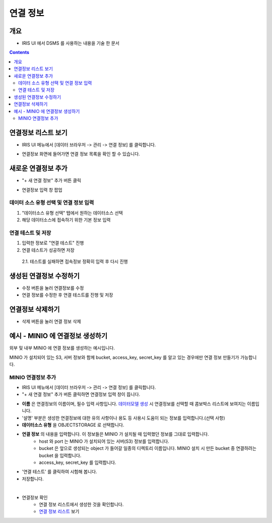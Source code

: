 연결 정보
================================

개요
-----
- IRIS UI 에서 DSMS 를 사용하는 내용을 기술 한 문서

.. contents::
    :backlinks: top
    

연결정보 리스트 보기
--------------------

- IRIS UI 메뉴에서 [데이터 브라우저 -> 관리 -> 연결 정보] 를 클릭합니다.

.. image:: images/ex1-1.PNG
   :alt: Open DataSource Connector list window

- 연결정보 화면에 들어가면 연결 정보 목록을 확인 할 수 있습니다.

.. image:: images/ex1-2.PNG
   :alt: Open DataSource Connector list window

새로운 연결정보 추가
-------------------------

- "+ 새 연결 정보" 추가 버튼 클릭

.. image:: images/ex2-1.PNG
   :alt: New DataSource Connector Info

- 연결정보 입력 창 팝업

.. image:: images/ex2-2.PNG
   :alt: New DataSource Connector Info

데이터 소스 유형 선택 및 연결 정보 입력
"""""""""""""""""""""""""""""""""""""""""

1. "데이터소스 유형 선택" 탭에서 원하는 데이터소스 선택
2. 해당 데이터소스에 접속하기 위한 기본 정보 입력

.. image:: images/ex2-3.PNG
   :alt: New DataSource Connector Info

연결 테스트 및 저장
""""""""""""""""""""

1. 입력한 정보로 "연결 테스트" 진행
2. 연결 테스트가 성공하면 저장
  2.1. 테스트를 실패하면 접속정보 정확히 입력 후 다시 진행

.. image:: images/ex2-4.PNG
   :alt: New DataSource Connector Info

생성된 연결정보 수정하기
------------------------

- 수정 버튼을 눌러 연결정보를 수정
- 연결 정보를 수정한 후 연결 테스트를 진행 및 저장

.. image:: images/ex3-1.PNG
   :alt: Modify DataSource Connector Info

.. image:: images/ex3-2.PNG
   :alt: Modify DataSource Connector Info

연결정보 삭제하기
-----------------

- 삭제 버튼을 눌러 연결 정보 삭제

.. image:: images/ex4-1.PNG
   :alt: Delete DataSource Connector Info

.. image:: images/ex4-2.PNG
   :alt: Delete DataSource Connector Info

예시 - MINIO 에 연결정보 생성하기 
--------------------------------------

외부 및 내부 MINIO 에 연결 정보를 생성하는 예시입니다.

MINIO 가 설치되어 있는 S3, 서버 정보와 함께 bucket, access_key, secret_key 를 알고 있는 경우에만 연결 정보 만들기가 가능합니다.


MINIO 연결정보 추가
""""""""""""""""""""""""

- IRIS UI 메뉴에서 [데이터 브라우저 -> 관리 -> 연결 정보] 를 클릭합니다.

- "+ 새 연결 정보" 추가 버튼 클릭하면 연결정보 입력 창이 뜹니다.

.. image:: images/ex21-1.png
   :scale: 60%
   :alt: MINIO DataSource Connector Info

- **이름** 은 연결정보의 이름이며, 필수 입력 사항입니다. `데이터모델 생성 <http://docs.iris.tools/manual/IRIS-Manual/IRIS-Analyzer/data_model/00_data_model.html#id6>`__ 시 연결정보를 선택할 때 콤보박스 리스트에 보여지는 이름입니다.
- '설명' 부분은 생성한 연결정보에 대한 유의 사항이나 용도 등 사용시 도움이 되는 정보를 입력합니다.(선택 사항)  

- **데이터소스 유형** 을 OBJECTSTORAGE 로 선택합니다.
- **연결 정보** 의 내용을 입력합니다. 이 정보들은 MINIO 가 설치될 때 입력했던 정보를 그대로 입력합니다.
    - host 와 port 는 MINIO 가 설치되어 있는 서버(S3) 정보를 입력합니다.
    - bucket 은 앞으로 생성되는 object 가 들어갈 일종의 디렉토리 이름입니다. MINIO 설치 시 만든 bucket 중 연결하려는 bucket 을 입력합니다.
    - access_key, secret_key 를 입력합니다. 
    
- '연결 테스트' 를 클릭하여 시험해 봅니다.
- 저장합니다.

|

- 연결정보 확인
    - 연결 정보 리스트에서 생성한 것을 확인합니다.
    - `연결 정보 리스트 <http://docs.iris.tools/manual/IRIS-Manual/IRIS-Common/inquiry_management/connect_info/index.html#id3>`__ 보기



